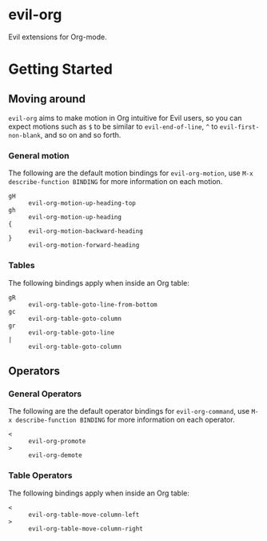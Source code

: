 * evil-org

Evil extensions for Org-mode.

* Getting Started

** Moving around

=evil-org= aims to make motion in Org intuitive for Evil users,
so you can expect motions such as ~$~ to be similar to ~evil-end-of-line~,
~^~ to ~evil-first-non-blank~, and so on and so forth.

*** General motion

The following are the default motion bindings for =evil-org-motion=, use
~M-x describe-function BINDING~ for more information on each motion.

- ~gH~ :: ~evil-org-motion-up-heading-top~
- ~gh~ :: ~evil-org-motion-up-heading~
- ~{~  :: ~evil-org-motion-backward-heading~
- ~}~  :: ~evil-org-motion-forward-heading~

*** Tables

The following bindings apply when inside an Org table:

- ~gR~ :: ~evil-org-table-goto-line-from-bottom~
- ~gc~ :: ~evil-org-table-goto-column~
- ~gr~ :: ~evil-org-table-goto-line~
- ~|~  :: ~evil-org-table-goto-column~

** Operators

*** General Operators

The following are the default operator bindings for =evil-org-command=, use
~M-x describe-function BINDING~ for more information on each operator.

- ~<~ :: ~evil-org-promote~
- ~>~ :: ~evil-org-demote~

*** Table Operators

The following bindings apply when inside an Org table:

- ~<~ :: ~evil-org-table-move-column-left~
- ~>~ :: ~evil-org-table-move-column-right~
